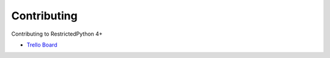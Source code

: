 Contributing
============

Contributing to RestrictedPython 4+


* `Trello Board`_


.. _`Trello Board`: https://trello.com/b/pKaXJIlT/restrictedpython
